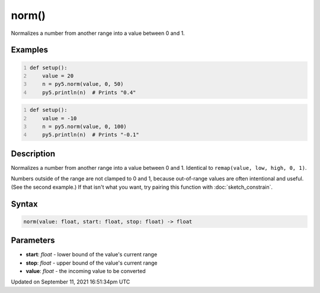norm()
======

Normalizes a number from another range into a value between 0 and 1.

Examples
--------

.. raw:: html

    <div class="example-table">

.. raw:: html

    <div class="example-row"><div class="example-cell-image">

.. raw:: html

    </div><div class="example-cell-code">

.. code:: python
    :number-lines:

    def setup():
        value = 20
        n = py5.norm(value, 0, 50)
        py5.println(n)  # Prints "0.4"

.. raw:: html

    </div></div>

.. raw:: html

    <div class="example-row"><div class="example-cell-image">

.. raw:: html

    </div><div class="example-cell-code">

.. code:: python
    :number-lines:

    def setup():
        value = -10
        n = py5.norm(value, 0, 100)
        py5.println(n)  # Prints "-0.1"

.. raw:: html

    </div></div>

.. raw:: html

    </div>

Description
-----------

Normalizes a number from another range into a value between 0 and 1. Identical to ``remap(value, low, high, 0, 1)``.

Numbers outside of the range are not clamped to 0 and 1, because out-of-range values are often intentional and useful. (See the second example.) If that isn't what you want, try pairing this function with :doc:`sketch_constrain`.

Syntax
------

.. code:: python

    norm(value: float, start: float, stop: float) -> float

Parameters
----------

* **start**: `float` - lower bound of the value's current range
* **stop**: `float` - upper bound of the value's current range
* **value**: `float` - the incoming value to be converted


Updated on September 11, 2021 16:51:34pm UTC

